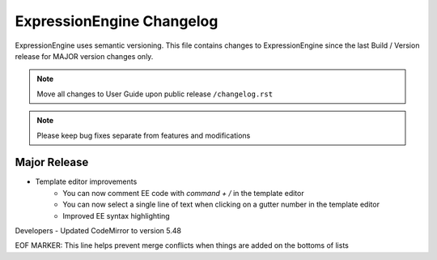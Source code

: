 ##########################
ExpressionEngine Changelog
##########################

ExpressionEngine uses semantic versioning. This file contains changes to ExpressionEngine since the last Build / Version release for MAJOR version changes only.

.. note:: Move all changes to User Guide upon public release ``/changelog.rst``

.. note:: Please keep bug fixes separate from features and modifications


*************
Major Release
*************

.. Bullet list below, e.g.
   - Added <new feature>
   - Fixed Bug (#<issue number>) where <bug behavior>.

- Template editor improvements
    - You can now comment EE code with `command + /` in the template editor
    - You can now select a single line of text when clicking on a gutter number in the template editor
    - Improved EE syntax highlighting

Developers
- Updated CodeMirror to version 5.48


EOF MARKER: This line helps prevent merge conflicts when things are
added on the bottoms of lists
